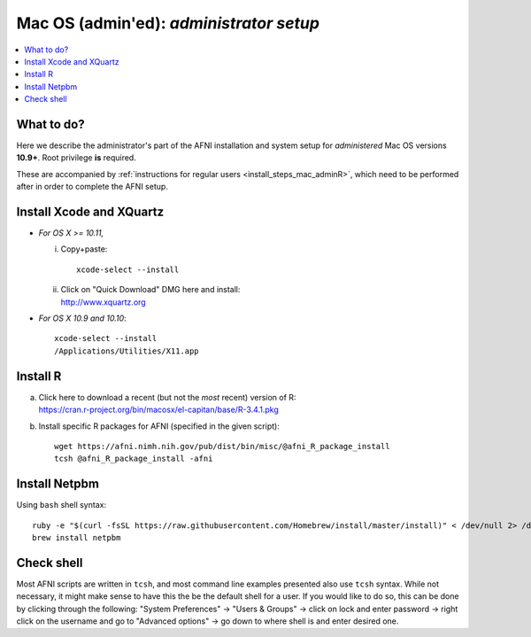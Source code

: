 
.. _install_steps_mac_adminA:


**Mac OS (admin'ed)**: *administrator setup*
============================================

.. contents:: :local:

What to do?
-----------

Here we describe the administrator's part of the AFNI installation and
system setup for *administered* Mac OS versions **10.9+**.  Root
privilege **is** required.

These are accompanied by :ref:`instructions for regular users
<install_steps_mac_adminR>`, which need to be performed after in order
to complete the AFNI setup.


Install Xcode and XQuartz
-------------------------

*  *For OS X >= 10.11,* 

   i. Copy+paste::

        xcode-select --install
        
   #. | Click on "Quick Download" DMG here and install:
      | http://www.xquartz.org 

*  *For OS X 10.9 and 10.10*::

     xcode-select --install
     /Applications/Utilities/X11.app

Install R
---------

.. comment out old
  a. | Click on this link: 
     | https://cran.r-project.org/bin/macosx
     | and then click on the top/latest package to install.

a. | Click here to download a recent (but not the *most*
     recent) version of R:
   | https://cran.r-project.org/bin/macosx/el-capitan/base/R-3.4.1.pkg

#. Install specific R packages for AFNI (specified in the given script)::

      wget https://afni.nimh.nih.gov/pub/dist/bin/misc/@afni_R_package_install
      tcsh @afni_R_package_install -afni


Install Netpbm
--------------

.. comment out old
   .. include:: ../install_instructs/substep_netpbm.rst

Using ``bash`` shell syntax::
   
   ruby -e "$(curl -fsSL https://raw.githubusercontent.com/Homebrew/install/master/install)" < /dev/null 2> /dev/null
   brew install netpbm

Check shell
-----------

Most AFNI scripts are written in ``tcsh``, and most command line
examples presented also use ``tcsh`` syntax.  While not necessary, it
might make sense to have this the be the default shell for a user.  If
you would like to do so, this can be done by clicking through the
following: "System Preferences" -> "Users & Groups" -> click on lock
and enter password -> right click on the username and go to "Advanced
options" -> go down to where shell is and enter desired one.
